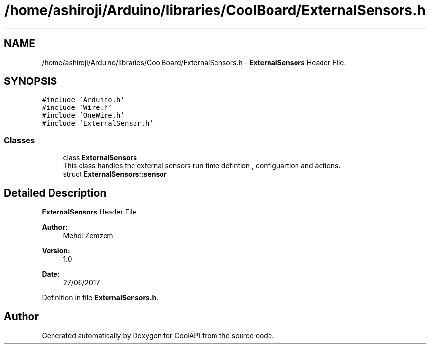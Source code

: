 .TH "/home/ashiroji/Arduino/libraries/CoolBoard/ExternalSensors.h" 3 "Wed Jul 12 2017" "CoolAPI" \" -*- nroff -*-
.ad l
.nh
.SH NAME
/home/ashiroji/Arduino/libraries/CoolBoard/ExternalSensors.h \- \fBExternalSensors\fP Header File\&.  

.SH SYNOPSIS
.br
.PP
\fC#include 'Arduino\&.h'\fP
.br
\fC#include 'Wire\&.h'\fP
.br
\fC#include 'OneWire\&.h'\fP
.br
\fC#include 'ExternalSensor\&.h'\fP
.br

.SS "Classes"

.in +1c
.ti -1c
.RI "class \fBExternalSensors\fP"
.br
.RI "This class handles the external sensors run time defintion , configuartion and actions\&. "
.ti -1c
.RI "struct \fBExternalSensors::sensor\fP"
.br
.in -1c
.SH "Detailed Description"
.PP 
\fBExternalSensors\fP Header File\&. 


.PP
\fBAuthor:\fP
.RS 4
Mehdi Zemzem 
.RE
.PP
\fBVersion:\fP
.RS 4
1\&.0 
.RE
.PP
\fBDate:\fP
.RS 4
27/06/2017 
.RE
.PP

.PP
Definition in file \fBExternalSensors\&.h\fP\&.
.SH "Author"
.PP 
Generated automatically by Doxygen for CoolAPI from the source code\&.
